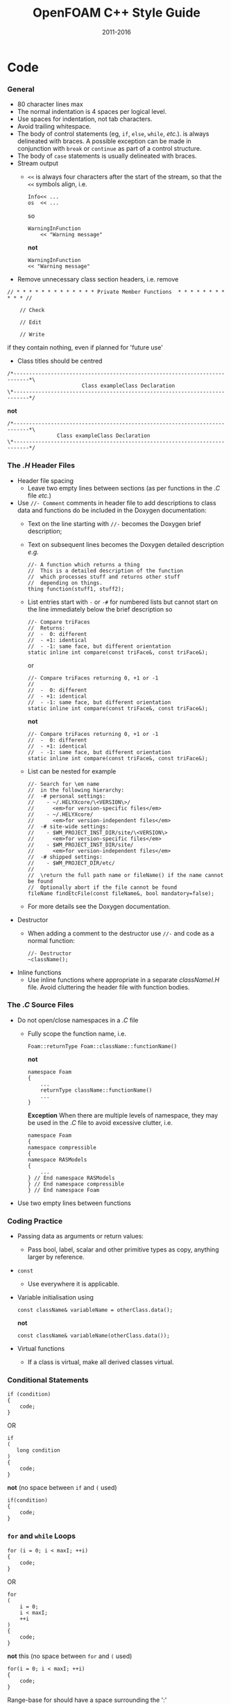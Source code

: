 #                            -*- mode: org; -*-
#
#+TITLE:                 OpenFOAM C++ Style Guide
#+AUTHOR:                  OpenFOAM Foundation
#+DATE:                         2011-2016
#+LINK:                    http://OpenFOAM.com
#+OPTIONS: author:nil ^:{}
#+STARTUP: hidestars
#+STARTUP: odd

* Code
*** General
    + 80 character lines max
    + The normal indentation is 4 spaces per logical level.
    + Use spaces for indentation, not tab characters.
    + Avoid trailing whitespace.
    + The body of control statements (eg, =if=, =else=, =while=, /etc./). is
      always delineated with braces.  A possible exception can be
      made in conjunction with =break= or =continue= as part of a control
      structure.
    + The body of =case= statements is usually delineated with braces.
    + Stream output
      + =<<= is always four characters after the start of the stream,
        so that the =<<= symbols align, i.e.
        #+begin_src C++
        Info<< ...
        os  << ...
        #+end_src
        so
        #+begin_src C++
        WarningInFunction
            << "Warning message"
        #+end_src
        *not*
        #+begin_src C++
        WarningInFunction
        << "Warning message"
        #+end_src

    + Remove unnecessary class section headers, i.e. remove
#+begin_src C++
// * * * * * * * * * * * * * Private Member Functions  * * * * * * * * * * * //

    // Check

    // Edit

    // Write
#+end_src
      if they contain nothing, even if planned for 'future use'

    + Class titles should be centred
#+begin_src C++
/*---------------------------------------------------------------------------*\
                        Class exampleClass Declaration
\*---------------------------------------------------------------------------*/
#+end_src
      *not*
#+begin_src C++
/*---------------------------------------------------------------------------*\
                Class exampleClass Declaration
\*---------------------------------------------------------------------------*/
#+end_src

*** The /.H/ Header Files
    + Header file spacing
      + Leave two empty lines between sections
        (as per functions in the /.C/ file /etc./)
    + Use =//- Comment= comments in header file to add descriptions to class
      data and functions do be included in the Doxygen documentation:
      + Text on the line starting with =//-= becomes the Doxygen brief
        description;
      + Text on subsequent lines becomes the Doxygen detailed description /e.g./
        #+begin_src C++
        //- A function which returns a thing
        //  This is a detailed description of the function
        //  which processes stuff and returns other stuff
        //  depending on things.
        thing function(stuff1, stuff2);
        #+end_src
      + List entries start with =-= or =-#= for numbered lists but cannot start
        on the line immediately below the brief description so
        #+begin_src C++
        //- Compare triFaces
        //  Returns:
        //  -  0: different
        //  - +1: identical
        //  - -1: same face, but different orientation
        static inline int compare(const triFace&, const triFace&);
        #+end_src
        or
        #+begin_src C++
        //- Compare triFaces returning 0, +1 or -1
        //
        //  -  0: different
        //  - +1: identical
        //  - -1: same face, but different orientation
        static inline int compare(const triFace&, const triFace&);
        #+end_src
        *not*
        #+begin_src C++
        //- Compare triFaces returning 0, +1 or -1
        //  -  0: different
        //  - +1: identical
        //  - -1: same face, but different orientation
        static inline int compare(const triFace&, const triFace&);
        #+end_src
      + List can be nested for example
        #+begin_src C++
        //- Search for \em name
        //  in the following hierarchy:
        //  -# personal settings:
        //    - ~/.HELYXcore/\<VERSION\>/
        //      <em>for version-specific files</em>
        //    - ~/.HELYXcore/
        //      <em>for version-independent files</em>
        //  -# site-wide settings:
        //    - $WM_PROJECT_INST_DIR/site/\<VERSION\>
        //      <em>for version-specific files</em>
        //    - $WM_PROJECT_INST_DIR/site/
        //      <em>for version-independent files</em>
        //  -# shipped settings:
        //    - $WM_PROJECT_DIR/etc/
        //
        //  \return the full path name or fileName() if the name cannot be found
        //  Optionally abort if the file cannot be found
        fileName findEtcFile(const fileName&, bool mandatory=false);
        #+end_src
      + For more details see the Doxygen documentation.
    + Destructor
      + When adding a comment to the destructor use =//-= and code as a normal
        function:
        #+begin_src C++
        //- Destructor
        ~className();
        #+end_src
    + Inline functions
      + Use inline functions where appropriate in a separate /classNameI.H/
        file.  Avoid cluttering the header file with function bodies.

*** The /.C/ Source Files
    + Do not open/close namespaces in a /.C/ file
      + Fully scope the function name, i.e.
        #+begin_src C++
        Foam::returnType Foam::className::functionName()
        #+end_src
        *not*
        #+begin_src C++
        namespace Foam
        {
            ...
            returnType className::functionName()
            ...
        }
        #+end_src
        *Exception*
        When there are multiple levels of namespace, they may be used in the
        /.C/ file to avoid excessive clutter, i.e.
        #+begin_src C++
        namespace Foam
        {
        namespace compressible
        {
        namespace RASModels
        {
            ...
        } // End namespace RASModels
        } // End namespace compressible
        } // End namespace Foam
        #+end_src

    + Use two empty lines between functions

*** Coding Practice
    + Passing data as arguments or return values:
      + Pass bool, label, scalar and other primitive types as copy,
        anything larger by reference.
    + =const=
      + Use everywhere it is applicable.
    + Variable initialisation using
      #+begin_src C++
      const className& variableName = otherClass.data();
      #+end_src
      *not*
      #+begin_src C++
      const className& variableName(otherClass.data());
      #+end_src
    + Virtual functions
      + If a class is virtual, make all derived classes virtual.

*** Conditional Statements
    #+begin_src C++
    if (condition)
    {
        code;
    }
    #+end_src
    OR
    #+begin_src C++
    if
    (
       long condition
    )
    {
        code;
    }
    #+end_src
    *not* (no space between =if= and =(= used)
    #+begin_src C++
    if(condition)
    {
        code;
    }
    #+end_src

*** =for= and =while= Loops
    #+begin_src C++
    for (i = 0; i < maxI; ++i)
    {
        code;
    }
    #+end_src
    OR
    #+begin_src C++
    for
    (
        i = 0;
        i < maxI;
        ++i
    )
    {
        code;
    }
    #+end_src
    *not* this (no space between =for= and =(= used)
    #+begin_src C++
    for(i = 0; i < maxI; ++i)
    {
        code;
    }
    #+end_src
    Range-base for should have a space surrounding the ':'
    #+begin_src C++
    for (auto i : range)
    {
        code;
    }
    #+end_src
    Note that when indexing through iterators, it is often more efficient
    to use the pre-increment form. Eg, =++iter= instead of =iter++=

*** =forAll=, =forAllIters=, =forAllConstIters=, /etc./ loops
    Like =for= loops, but
    #+begin_src C++
    forAll(
    #+end_src
    *not*
    #+begin_src C++
    forAll (
    #+end_src
    In many cases, the new =forAllIters= and =forAllConstIters= macros
    provide a good means of cycling through iterators (when a range-base
    for doesn't apply). These use the C++11 decltype and work without
    explicitly specifying the container class:
    #+begin_src C++
    forAllIters(myEdgeHash, iter)
    #+end_src
    Using the older =forAllIter= and =forAllConstIter= macros will
    still be seen.  However, since they are macros, they will fail if
    the iterated object contains any commas /e.g./ following will FAIL!:
    #+begin_src C++
    forAllIter(HashTable<labelPair, edge, Hash<edge>>, myEdgeHash, iter)
    #+end_src
    These convenience macros are also generally avoided in other
    container classes and OpenFOAM primitive classes.
    In certain cases, the range-based for can also be used.

*** Splitting Over Multiple Lines
***** Splitting return type and function name
      + Split initially after the function return type and left align
      + Do not put =const= onto its own line - use a split to keep it with
        the function name and arguments.
        #+begin_src C++
        const Foam::longReturnTypeName&
        Foam::longClassName::longFunctionName const
        #+end_src
        *not*
        #+begin_src C++
        const Foam::longReturnTypeName&
            Foam::longClassName::longFunctionName const
        #+end_src
        *nor*
        #+begin_src C++
        const Foam::longReturnTypeName& Foam::longClassName::longFunctionName
        const
        #+end_src
        *nor*
        #+begin_src C++
        const Foam::longReturnTypeName& Foam::longClassName::
        longFunctionName const
        #+end_src
      + If it needs to be split again, split at the function name (leaving
        behind the preceding scoping =::=s), and again, left align, i.e.
        #+begin_src C++
        const Foam::longReturnTypeName&
        Foam::veryveryveryverylongClassName::
        veryveryveryverylongFunctionName const
        #+end_src

***** Splitting long lines at an "="
     Indent after split
     #+begin_src C++
     variableName =
         longClassName.longFunctionName(longArgument);
     #+end_src
     OR (where necessary)
     #+begin_src C++
     variableName =
         longClassName.longFunctionName
         (
             longArgument1,
             longArgument2
         );
     #+end_src
     *not*
     #+begin_src C++
     variableName =
     longClassName.longFunctionName(longArgument);
     #+end_src
     *nor*
     #+begin_src C++
     variableName = longClassName.longFunctionName
     (
         longArgument1,
         longArgument2
     );
     #+end_src

*** Maths and Logic
    + Operator spacing
      #+begin_src C++
      a + b, a - b
      a*b, a/b
      a & b, a ^ b
      a = b, a != b
      a < b, a > b, a >= b, a <= b
      a || b, a && b
      #+end_src

    + Splitting formulae over several lines:
      Split and indent as per "splitting long lines at an ="
      with the operator on the lower line.  Align operator so that first
      variable, function or bracket on the next line is 4 spaces indented i.e.
      #+begin_src C++
      variableName =
          a*(a + b)
         *exp(c/d)
         *(k + t);
      #+end_src
      This is sometimes more legible when surrounded by extra parentheses:
      #+begin_src C++
      variableName =
      (
          a*(a + b)
         *exp(c/d)
         *(k + t)
      );
      #+end_src

    + Splitting logical tests over several lines:
      outdent the operator so that the next variable to test is aligned with
      the four space indentation, i.e.
      #+begin_src C++
      if
      (
          a == true
       && b == c
      )
      #+end_src

* Documentation
*** General
    + For readability in the comment blocks, certain tags are used that are
      translated by pre-filtering the file before sending it to Doxygen.
    + The tags start in column 1, the contents follow on the next lines and
      indented by 4 spaces. The filter removes the leading 4 spaces from the
      following lines until the next tag that starts in column 1.
    + The 'Class' and 'Description' tags are the most important ones.
    + The first paragraph following the 'Description' will be used for the
      brief description, the remaining paragraphs become the detailed
      description.  For example,
      #+begin_example C++
      Class
          Foam::myClass

      Description
          A class for specifying the documentation style.

          The class is implemented as a set of recommendations that may
          sometimes be useful.
      #+end_example

    + The class name must be qualified by its namespace, otherwise Doxygen
      will think you are documenting some other class.
    + If you don't have anything to say about the class (at the moment), use
      the namespace-qualified class name for the description. This aids with
      finding these under-documented classes later.
      #+begin_example C++
      Class
          Foam::myUnderDocumentedClass

      Description
          Foam::myUnderDocumentedClass
      #+end_example
    + Use 'Class' and 'Namespace' tags in the header files.
      The Description block then applies to documenting the class.
    + Use 'InClass' and 'InNamespace' in the source files.
      The Description block then applies to documenting the file itself.
      #+begin_example C++
      InClass
          Foam::myClass

      Description
          Implements the read and writing of files.
      #+end_example

*** Doxygen Special Commands
    Doxygen has a large number of special commands with a =\= prefix.

    Since the filtering removes the leading spaces within the blocks, the
    Doxygen commands can be inserted within the block without problems.
    #+begin_example C++
    InClass
        Foam::myClass

    Description
        Implements the read and writing of files.

        An example input file:
        \verbatim
            patchName
            {
                type        patchType;
                refValue    100;
                value       uniform 1;
            }
        \endverbatim

        Within the implementation, a loop over all patches is done:
        \code
            forAll(patches, patchi)
            {
                ...  // some operation
            }
        \endcode
    #+end_example

*** HTML Special Commands
    Since Doxygen also handles HTML tags to a certain extent, the angle
    brackets need quoting in the documentation blocks. Non-HTML tags cause
    Doxygen to complain, but seem to work anyhow.  /e.g./,
    + The template with type =<HR>= is a bad example.
    + The template with type =\<HR\>= is a better example.
    + The template with type =<Type>= causes Doxygen to complain about an
      unknown html type, but it seems to work okay anyhow.

*** Documenting Namespaces
    + If namespaces are explicitly declared with the =Namespace()= macro,
      they should be documented there.
    + If the namespaces is used to hold sub-models, the namespace can be
      documented in the same file as the class with the model selector.
      /e.g./,
      #+begin_example C++
      documented namespace 'Foam::functionEntries' within the
      class 'Foam::functionEntry'
      #+end_example
    + If nothing else helps, find some sensible header.
      /e.g./,
      #+begin_example C++
      namespace 'Foam' is documented in the foamVersion.H file
      #+end_example

*** Documenting Applications
    Any number of classes might be defined by a particular application, but
    these classes will not, however, be available to other parts of
    OpenFOAM. At the moment, the sole purpose for running Doxygen on the
    applications is to extract program usage information for the '-doc'
    option.

    The documentation for a particular application is normally contained
    within the first comment block in a /.C/ source file. The solution is this
    to invoke a special filter for the "/applications/{solver,utilities}/"
    directories that only allows the initial comment block for the /.C/ files
    through.

    The layout of the application documentation has not yet been finalized,
    but foamToVTK shows an initial attempt.

*** Orthography
    Given the origins of OpenFOAM, the British spellings (/e.g./, neighbour and
    not neighbor) are generally favoured.

    Both '-ize' and the '-ise' variant are found in the code comments. If
    used as a variable or class method name, it is probably better to use
    '-ize', which is considered the main form by the Oxford University
    Press. /e.g./,
    #+begin_src C++
    myClass.initialize()
    #+end_src
*** References
    References provided in the =Description= section of the class header files
    should be formatted in the [[http://www.apastyle.org][APA (American
    Psychological Association)]] style /e.g./ from =kEpsilon.H=
    #+begin_example
Description
    Standard k-epsilon turbulence model for incompressible and compressible
    flows including rapid distortion theory (RDT) based compression term.

    Reference:
    \verbatim
        Standard model:
            Launder, B. E., & Spalding, D. B. (1972).
            Lectures in mathematical models of turbulence.

            Launder, B. E., & Spalding, D. B. (1974).
            The numerical computation of turbulent flows.
            Computer methods in applied mechanics and engineering,
            3(2), 269-289.

        For the RDT-based compression term:
            El Tahry, S. H. (1983).
            k-epsilon equation for compressible reciprocating engine flows.
            Journal of Energy, 7(4), 345-353.
    \endverbatim
    #+end_example
    The APA style is a commonly used standard and references are available in
    this format from many sources including
    [[http://www.citationmachine.net/apa/cite-a-book][Citation Machine]] and
    [[http://scholar.google.com][Google Scholar]].
